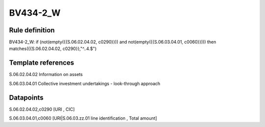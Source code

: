=========
BV434-2_W
=========

Rule definition
---------------

BV434-2_W: if (not(empty({{S.06.02.04.02, c0290}})) and not(empty({{S.06.03.04.01, c0060}}))) then matches({{S.06.02.04.02, c0290}},"^..4.$")


Template references
-------------------

S.06.02.04.02 Information on assets

S.06.03.04.01 Collective investment undertakings - look-through approach


Datapoints
----------

S.06.02.04.02,c0290 [URI , CIC]

S.06.03.04.01,c0060 [URI|S.06.03.zz.01 line identification , Total amount]



